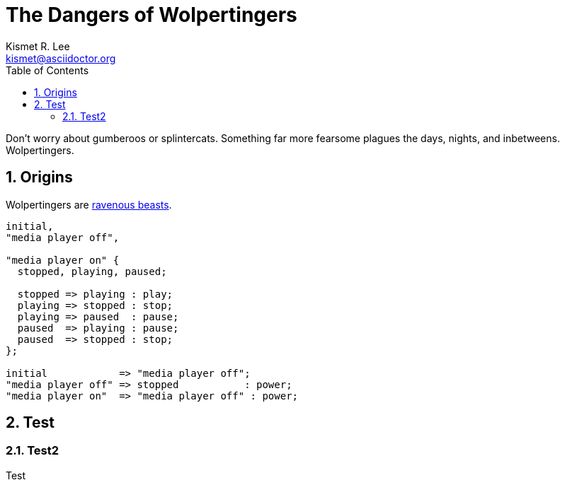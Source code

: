 = The Dangers of Wolpertingers
Kismet R. Lee <kismet@asciidoctor.org> 
:description: The document's description. 
:sectanchors: 
:doctype: book
:sectnums:
:stem:
:reproducible:
:listing-caption: Listing
:toclevels: 4
:toc: macro
:url-repo: https://my-git-repo.com 
:imagesdir: images/

<<<
// ####################################################################################################################
toc::[]

:url-wolpertinger: https://en.wikipedia.org/wiki/Wolpertinger

Don't worry about gumberoos or splintercats.
Something far more fearsome plagues the days, nights, and inbetweens.
Wolpertingers.

== Origins

Wolpertingers are {url-wolpertinger}[ravenous beasts].

[smcat,target="state_diagram"]
....
initial,
"media player off",

"media player on" {
  stopped, playing, paused;

  stopped => playing : play;
  playing => stopped : stop;
  playing => paused  : pause;
  paused  => playing : pause;
  paused  => stopped : stop;
};

initial            => "media player off";
"media player off" => stopped           : power;
"media player on"  => "media player off" : power;
....

== Test

=== Test2 

Test
